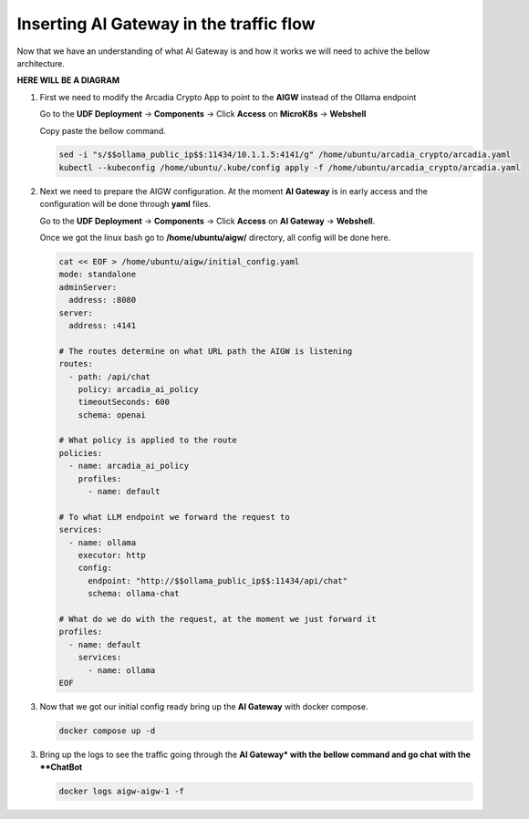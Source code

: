 Inserting AI Gateway in the traffic flow
########################################

Now that we have an understanding of what AI Gateway is and how it works we will need to achive the bellow architecture.

**HERE WILL BE A DIAGRAM**

1. First we need to modify the Arcadia Crypto App to point to the **AIGW** instead of the Ollama endpoint

   Go to the **UDF Deployment** →  **Components** → Click **Access** on **MicroK8s** → **Webshell**

   Copy paste the bellow command.

   .. code-block:: console

      sed -i "s/$$ollama_public_ip$$:11434/10.1.1.5:4141/g" /home/ubuntu/arcadia_crypto/arcadia.yaml
      kubectl --kubeconfig /home/ubuntu/.kube/config apply -f /home/ubuntu/arcadia_crypto/arcadia.yaml

2. Next we need to prepare the AIGW configuration. At the moment **AI Gateway** is in early access and the configuration will be done through **yaml** files.

   Go to the **UDF Deployment** →  **Components** → Click **Access** on **AI Gateway** → **Webshell**.

   Once we got the linux bash go to **/home/ubuntu/aigw/** directory, all config will be done here.

   .. code-block:: console

      cat << EOF > /home/ubuntu/aigw/initial_config.yaml
      mode: standalone
      adminServer:
        address: :8080
      server:
        address: :4141
      
      # The routes determine on what URL path the AIGW is listening
      routes:
        - path: /api/chat
          policy: arcadia_ai_policy
          timeoutSeconds: 600
          schema: openai
      
      # What policy is applied to the route
      policies:
        - name: arcadia_ai_policy
          profiles:
            - name: default      
      
      # To what LLM endpoint we forward the request to
      services:
        - name: ollama
          executor: http    
          config:
            endpoint: "http://$$ollama_public_ip$$:11434/api/chat"
            schema: ollama-chat  
            
      # What do we do with the request, at the moment we just forward it
      profiles:
        - name: default
          services:
            - name: ollama
      EOF

3. Now that we got our initial config ready bring up the **AI Gateway** with docker compose.

   .. code-block:: console

      docker compose up -d

3. Bring up the logs to see the traffic going through the **AI Gateway* with the bellow command and go chat with the **ChatBot**

   .. code-block:: console

      docker logs aigw-aigw-1 -f